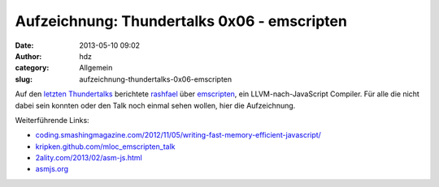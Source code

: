 Aufzeichnung: Thundertalks 0x06 - emscripten
############################################
:date: 2013-05-10 09:02
:author: hdz
:category: Allgemein
:slug: aufzeichnung-thundertalks-0x06-emscripten

Auf den `letzten Thundertalks <http://shackspace.de/?p=3946>`__
berichtete `rashfael <https://twitter.com/rashfael>`__ über
`emscripten <https://github.com/kripken/emscripten>`__, ein
LLVM-nach-JavaScript Compiler. Für alle die nicht dabei sein konnten
oder den Talk noch einmal sehen wollen, hier die Aufzeichnung.

Weiterführende Links:

-  `coding.smashingmagazine.com/2012/11/05/writing-fast-memory-efficient-javascript/ <http://coding.smashingmagazine.com/2012/11/05/writing-fast-memory-efficient-javascript/>`__
-  `kripken.github.com/mloc_emscripten_talk <http://kripken.github.com/mloc_emscripten_talk>`__
-  `2ality.com/2013/02/asm-js.html <http://www.2ality.com/2013/02/asm-js.html>`__
-  `asmjs.org <http://asmjs.org/>`__

